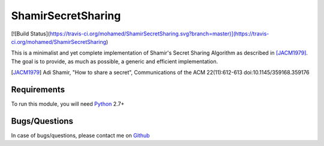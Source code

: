 ShamirSecretSharing
===================

[![Build Status](https://travis-ci.org/mohamed/ShamirSecretSharing.svg?branch=master)](https://travis-ci.org/mohamed/ShamirSecretSharing)

This is a minimalist and yet complete implementation of Shamir's Secret Sharing
Algorithm as described in [JACM1979]_.
The goal is to provide, as much as possible, a generic and efficient
implementation.

.. [JACM1979]
   Adi Shamir, "How to share a secret", Communications of the ACM 22(11):612-613
   doi:10.1145/359168.359176

Requirements
------------
To run this module, you will need Python_ 2.7+

.. _Python: http://www.python.org/

Bugs/Questions
--------------
In case of bugs/questions, please contact me on Github_

.. _Github: https://github.com/mohamed
